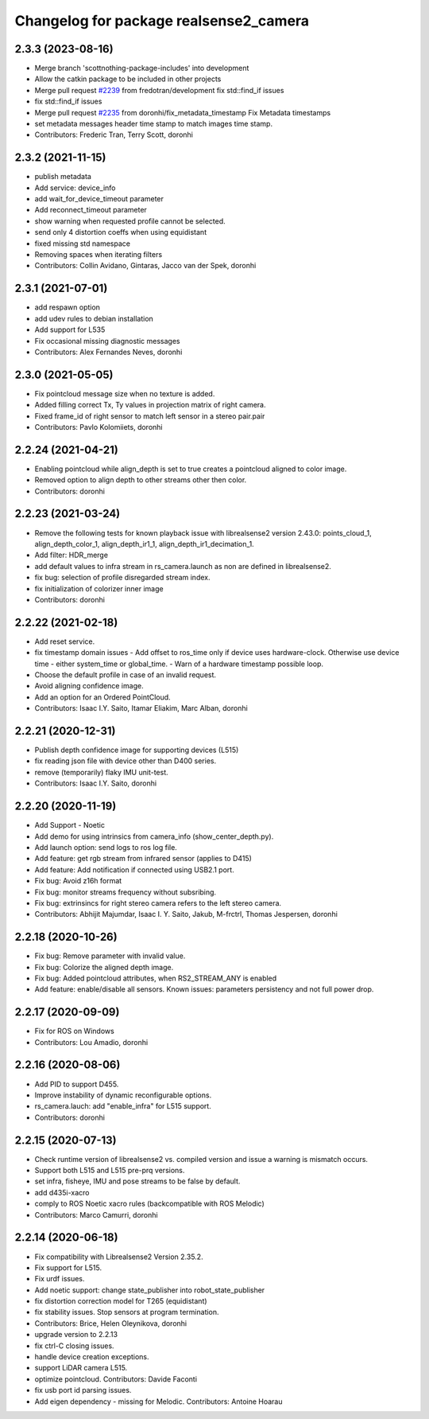 ^^^^^^^^^^^^^^^^^^^^^^^^^^^^^^^^^^^^^^^
Changelog for package realsense2_camera
^^^^^^^^^^^^^^^^^^^^^^^^^^^^^^^^^^^^^^^

2.3.3 (2023-08-16)
------------------
* Merge branch 'scottnothing-package-includes' into development
* Allow the catkin package to be included in other projects
* Merge pull request `#2239 <https://github.com/clearpathrobotics/realsense_ros/issues/2239>`_ from fredotran/development
  fix std::find_if issues
* fix std::find_if issues
* Merge pull request `#2235 <https://github.com/clearpathrobotics/realsense_ros/issues/2235>`_ from doronhi/fix_metadata_timestamp
  Fix Metadata timestamps
* set metadata messages header time stamp to match images time stamp.
* Contributors: Frederic Tran, Terry Scott, doronhi

2.3.2 (2021-11-15)
------------------
* publish metadata
* Add service: device_info
* add wait_for_device_timeout parameter
* Add reconnect_timeout parameter
* show warning when requested profile cannot be selected.
* send only 4 distortion coeffs when using equidistant
* fixed missing std namespace
* Removing spaces when iterating filters
* Contributors: Collin Avidano, Gintaras, Jacco van der Spek, doronhi

2.3.1 (2021-07-01)
------------------
* add respawn option
* add udev rules to debian installation
* Add support for L535
* Fix occasional missing diagnostic messages
* Contributors: Alex Fernandes Neves, doronhi

2.3.0 (2021-05-05)
------------------
* Fix pointcloud message size when no texture is added.
* Added filling correct Tx, Ty values in projection matrix of right camera.
* Fixed frame_id of right sensor to match left sensor in a stereo pair.pair
* Contributors: Pavlo Kolomiiets, doronhi

2.2.24 (2021-04-21)
-------------------
* Enabling pointcloud while align_depth is set to true creates a pointcloud aligned to color image.
* Removed option to align depth to other streams other then color.
* Contributors: doronhi

2.2.23 (2021-03-24)
-------------------
* Remove the following tests for known playback issue with librealsense2 version 2.43.0: points_cloud_1, align_depth_color_1, align_depth_ir1_1, align_depth_ir1_decimation_1.
* Add filter: HDR_merge
* add default values to infra stream in rs_camera.launch as non are defined in librealsense2.
* fix bug: selection of profile disregarded stream index.
* fix initialization of colorizer inner image
* Contributors: doronhi

2.2.22 (2021-02-18)
-------------------
* Add reset service.
* fix timestamp domain issues
  - Add offset to ros_time only if device uses hardware-clock. Otherwise use device time - either system_time or global_time.
  - Warn of a hardware timestamp possible loop.
* Choose the default profile in case of an invalid request.
* Avoid aligning confidence image.
* Add an option for an Ordered PointCloud.
* Contributors: Isaac I.Y. Saito, Itamar Eliakim, Marc Alban, doronhi

2.2.21 (2020-12-31)
-------------------
* Publish depth confidence image for supporting devices (L515)
* fix reading json file with device other than D400 series.
* remove (temporarily) flaky IMU unit-test.
* Contributors: Isaac I.Y. Saito, doronhi

2.2.20 (2020-11-19)
-------------------
* Add Support - Noetic
* Add demo for using intrinsics from camera_info (show_center_depth.py).
* Add launch option: send logs to ros log file.
* Add feature: get rgb stream from infrared sensor (applies to D415)
* Add feature: Add notification if connected using USB2.1 port.
* Fix bug: Avoid z16h format
* Fix bug: monitor streams frequency without subsribing.
* Fix bug: extrinsincs for right stereo camera refers to the left stereo camera.
* Contributors: Abhijit Majumdar, Isaac I. Y. Saito, Jakub, M-frctrl, Thomas Jespersen, doronhi

2.2.18 (2020-10-26)
-------------------
* Fix bug: Remove parameter with invalid value.
* Fix bug: Colorize the aligned depth image.
* Fix bug: Added pointcloud attributes, when RS2_STREAM_ANY is enabled
* Add feature: enable/disable all sensors. Known issues: parameters persistency and not full power drop.

2.2.17 (2020-09-09)
-------------------
* Fix for ROS on Windows
* Contributors: Lou Amadio, doronhi

2.2.16 (2020-08-06)
-------------------
* Add PID to support D455.
* Improve instability of dynamic reconfigurable options.
* rs_camera.lauch: add "enable_infra" for L515 support.
* Contributors: doronhi

2.2.15 (2020-07-13)
-------------------
* Check runtime version of librealsense2 vs. compiled version and issue a warning is mismatch occurs.
* Support both L515 and L515 pre-prq versions.
* set infra, fisheye, IMU and pose streams to be false by default.
* add d435i-xacro
* comply to ROS Noetic xacro rules (backcompatible with ROS Melodic) 
* Contributors: Marco Camurri, doronhi

2.2.14 (2020-06-18)
-------------------
* Fix compatibility with Librealsense2 Version 2.35.2.
* Fix support for L515.
* Fix urdf issues.
* Add noetic support: change state_publisher into robot_state_publisher
* fix distortion correction model for T265 (equidistant)
* fix stability issues. Stop sensors at program termination.
* Contributors: Brice, Helen Oleynikova, doronhi

* upgrade version to 2.2.13
* fix ctrl-C closing issues.
* handle device creation exceptions.
* support LiDAR camera L515.
* optimize pointcloud. Contributors: Davide Faconti
* fix usb port id parsing issues.
* Add eigen dependency - missing for Melodic. Contributors: Antoine Hoarau
